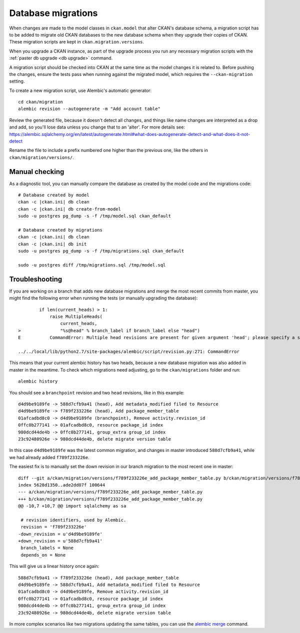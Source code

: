 ===================
Database migrations
===================

When changes are made to the model classes in ``ckan.model`` that alter CKAN's
database schema, a migration script has to be added to migrate old CKAN
databases to the new database schema when they upgrade their copies of CKAN.
These migration scripts are kept in ``ckan.migration.versions``.

When you upgrade a CKAN instance, as part of the upgrade process you run any
necessary migration scripts with the :ref:`paster db upgrade <db upgrade>`
command.

A migration script should be checked into CKAN at the same time as the model
changes it is related to. Before pushing the changes, ensure the tests pass
when running against the migrated model, which requires the
``--ckan-migration`` setting.

To create a new migration script, use Alembic's automatic generator::

     cd ckan/migration
     alembic revision --autogenerate -m "Add account table"

Review the generated file, because it doesn't detect all changes, and things
like name changes are interpreted as a drop and add, so you'll lose data unless
you change that to an 'alter'. For more details see: https://alembic.sqlalchemy.org/en/latest/autogenerate.html#what-does-autogenerate-detect-and-what-does-it-not-detect

Rename the file to include a prefix numbered one higher than the previous one,
like the others in ``ckan/migration/versions/``.

Manual checking
---------------

As a diagnostic tool, you can manually compare the database as created by the
model code and the migrations code::

     # Database created by model
     ckan -c |ckan.ini| db clean
     ckan -c |ckan.ini| db create-from-model
     sudo -u postgres pg_dump -s -f /tmp/model.sql ckan_default

     # Database created by migrations
     ckan -c |ckan.ini| db clean
     ckan -c |ckan.ini| db init
     sudo -u postgres pg_dump -s -f /tmp/migrations.sql ckan_default

     sudo -u postgres diff /tmp/migrations.sql /tmp/model.sql


Troubleshooting
---------------

If you are working on a branch that adds new database migrations and merge the most recent commits from master, you might find the following error when running the tests (or manually upgrading the database)::

            if len(current_heads) > 1:
                raise MultipleHeads(
                    current_heads,
    >               "%s@head" % branch_label if branch_label else "head")
    E           CommandError: Multiple head revisions are present for given argument 'head'; please specify a specific target revision, '<branchname>@head' to narrow to a specific head, or 'heads' for all heads

    ../../local/lib/python2.7/site-packages/alembic/script/revision.py:271: CommandError

This means that your current alembic history has two heads, because a new database migration was also added in master in the meantime. To check which migrations need adjusting, go to the ``ckan/migrations`` folder and run::

    alembic history

You should see a ``branchpoint`` revision and two ``head`` revisions, like in this example::

    d4d9be9189fe -> 588d7cfb9a41 (head), Add metadata_modified filed to Resource
    d4d9be9189fe -> f789f233226e (head), Add package_member_table
    01afcadbd8c0 -> d4d9be9189fe (branchpoint), Remove activity.revision_id
    0ffc0b277141 -> 01afcadbd8c0, resource package_id index
    980dcd44de4b -> 0ffc0b277141, group_extra group_id index
    23c92480926e -> 980dcd44de4b, delete migrate version table

In this case ``d4d9be9189fe`` was the latest common migration, and changes in master introduced ``588d7cfb9a41``, while we had already added ``f789f233226e``.

The easiest fix is to manually set the down revision in our branch migration to the most recent one in master::

    diff --git a/ckan/migration/versions/f789f233226e_add_package_member_table.py b/ckan/migration/versions/f789f233226e_add_package_member_table.py
    index 5628d1350..ade2dd07f 100644
    --- a/ckan/migration/versions/f789f233226e_add_package_member_table.py
    +++ b/ckan/migration/versions/f789f233226e_add_package_member_table.py
    @@ -10,7 +10,7 @@ import sqlalchemy as sa

     # revision identifiers, used by Alembic.
     revision = 'f789f233226e'
    -down_revision = u'd4d9be9189fe'
    +down_revision = u'588d7cfb9a41'
     branch_labels = None
     depends_on = None

This will give us a linear history once again::

    588d7cfb9a41 -> f789f233226e (head), Add package_member_table
    d4d9be9189fe -> 588d7cfb9a41, Add metadata_modified filed to Resource
    01afcadbd8c0 -> d4d9be9189fe, Remove activity.revision_id
    0ffc0b277141 -> 01afcadbd8c0, resource package_id index
    980dcd44de4b -> 0ffc0b277141, group_extra group_id index
    23c92480926e -> 980dcd44de4b, delete migrate version table

In more complex scenarios like two migrations updating the same tables, you can use the `alembic merge <https://alembic.sqlalchemy.org/en/latest/branches.html#merging-branches>`_ command.

